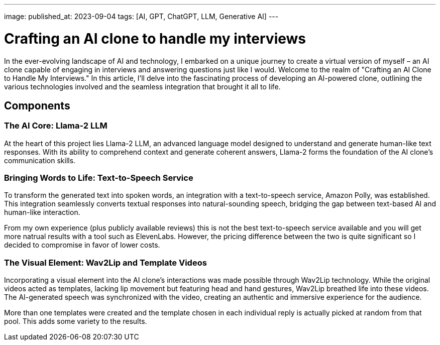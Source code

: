 ---
image: 
published_at: 2023-09-04
tags: [AI, GPT, ChatGPT, LLM, Generative AI]
---

# Crafting an AI clone to handle my interviews

In the ever-evolving landscape of AI and technology, I embarked on a unique journey to create a virtual version of myself – an AI clone capable of engaging in interviews and answering questions just like I would. Welcome to the realm of "Crafting an AI Clone to Handle My Interviews." In this article, I'll delve into the fascinating process of developing an AI-powered clone, outlining the various technologies involved and the seamless integration that brought it all to life.

## Components

### The AI Core: Llama-2 LLM

At the heart of this project lies Llama-2 LLM, an advanced language model designed to understand and generate human-like text responses. With its ability to comprehend context and generate coherent answers, Llama-2 forms the foundation of the AI clone's communication skills.

### Bringing Words to Life: Text-to-Speech Service

To transform the generated text into spoken words, an integration with a text-to-speech service, Amazon Polly, was established. This integration seamlessly converts textual responses into natural-sounding speech, bridging the gap between text-based AI and human-like interaction.

From my own experience (plus publicly available reviews) this is not the best text-to-speech service available and you will get more natrual results with a tool such as ElevenLabs. However, the pricing difference between the two is quite significant so I decided to compromise in favor of lower costs.

### The Visual Element: Wav2Lip and Template Videos

Incorporating a visual element into the AI clone's interactions was made possible through Wav2Lip technology. While the original videos acted as templates, lacking lip movement but featuring head and hand gestures, Wav2Lip breathed life into these videos. The AI-generated speech was synchronized with the video, creating an authentic and immersive experience for the audience.

More than one templates were created and the template chosen in each individual reply is actually picked at random from that pool. This adds some variety to the results.

